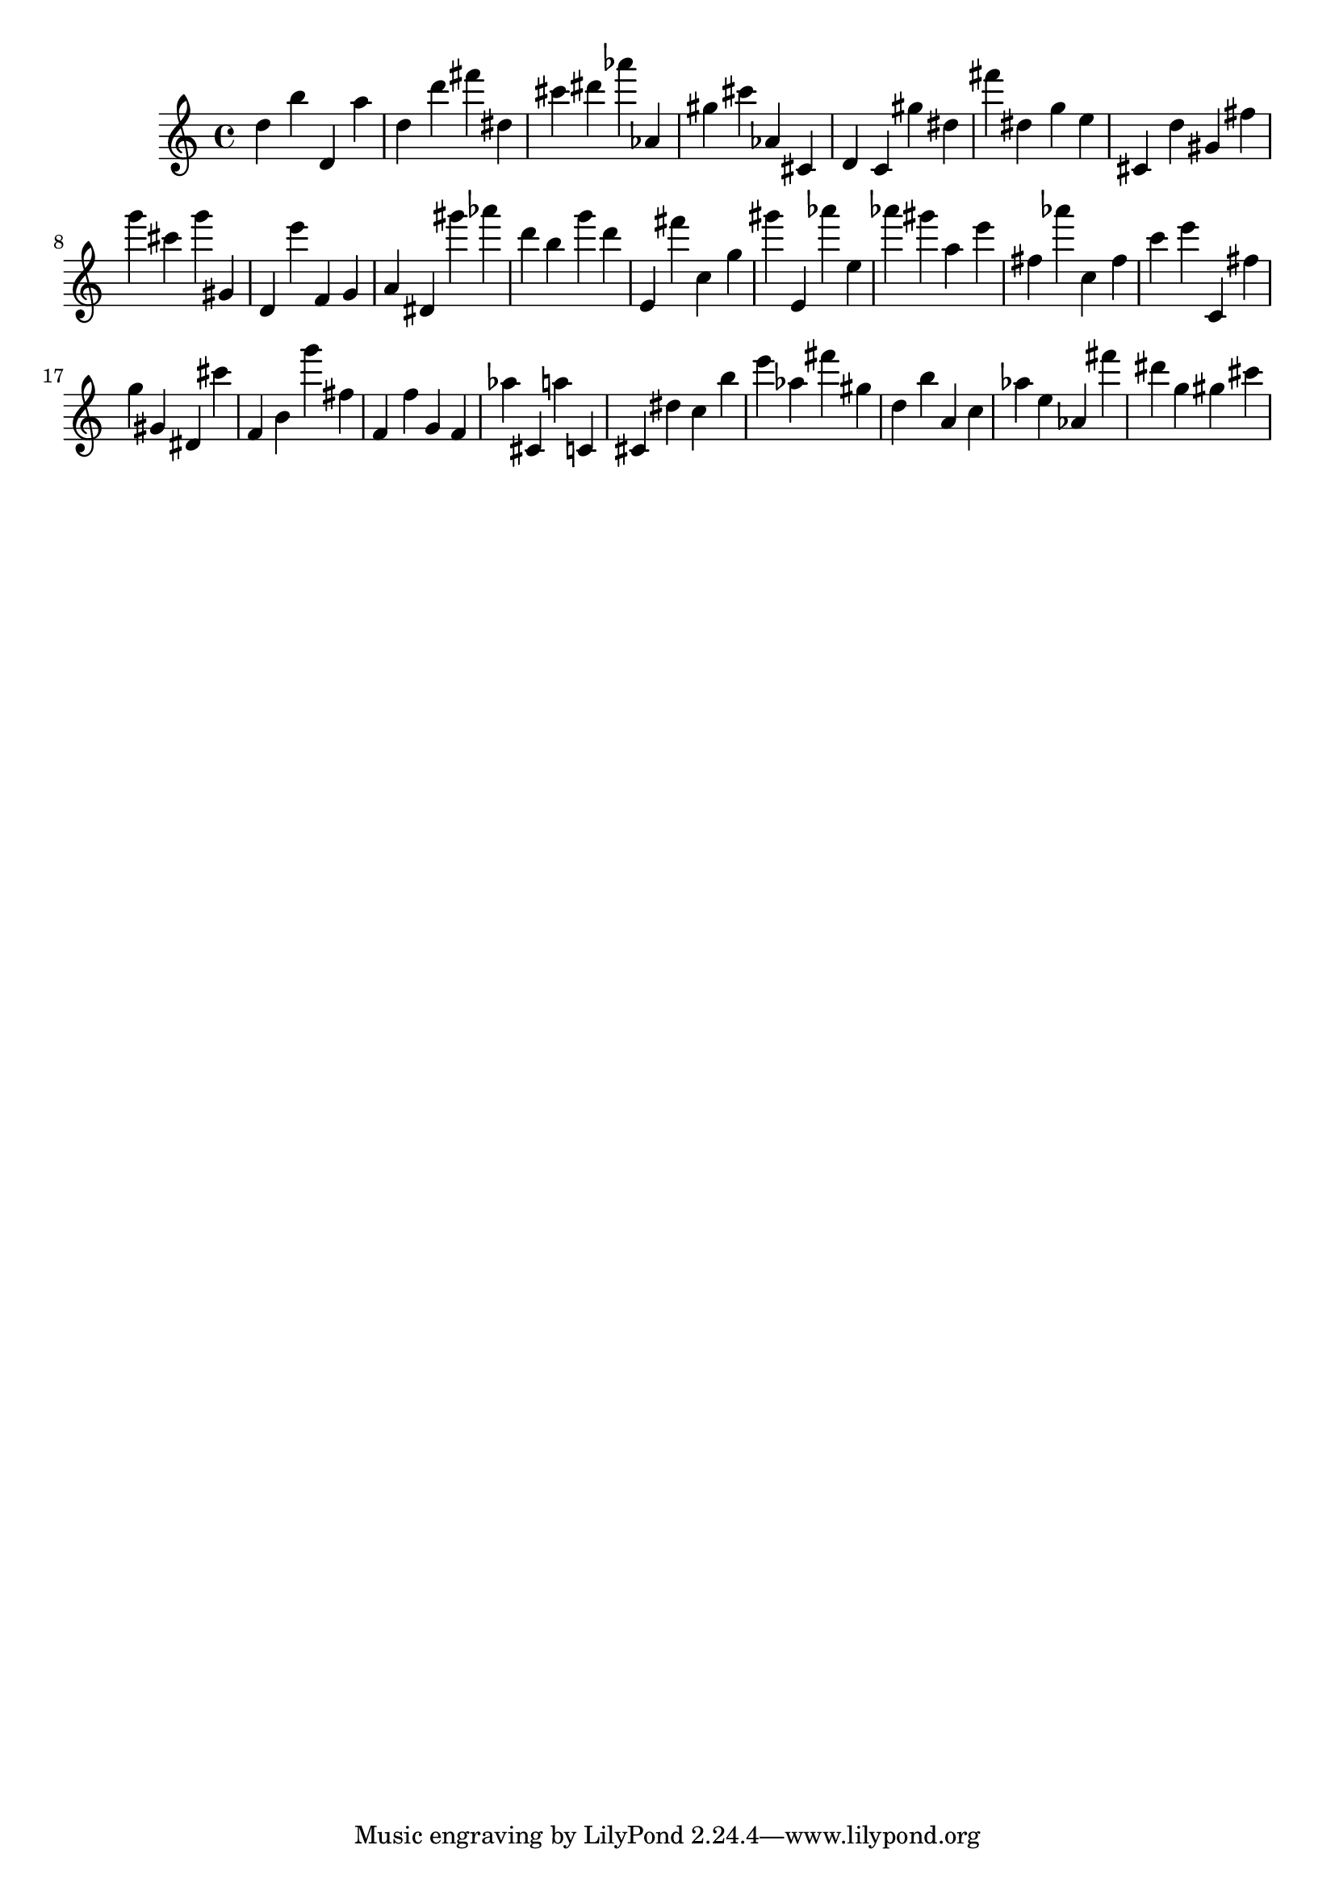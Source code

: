 \version "2.18.2"

\score {

{

\clef treble
d'' b'' d' a'' d'' d''' fis''' dis'' cis''' dis''' as''' as' gis'' cis''' as' cis' d' c' gis'' dis'' fis''' dis'' g'' e'' cis' d'' gis' fis'' g''' cis''' g''' gis' d' e''' f' g' a' dis' gis''' as''' d''' b'' g''' d''' e' fis''' c'' g'' gis''' e' as''' e'' as''' gis''' a'' e''' fis'' as''' c'' fis'' c''' e''' c' fis'' g'' gis' dis' cis''' f' b' g''' fis'' f' f'' g' f' as'' cis' a'' c' cis' dis'' c'' b'' e''' as'' fis''' gis'' d'' b'' a' c'' as'' e'' as' fis''' dis''' g'' gis'' cis''' 
}

 \midi { }
 \layout { }
}